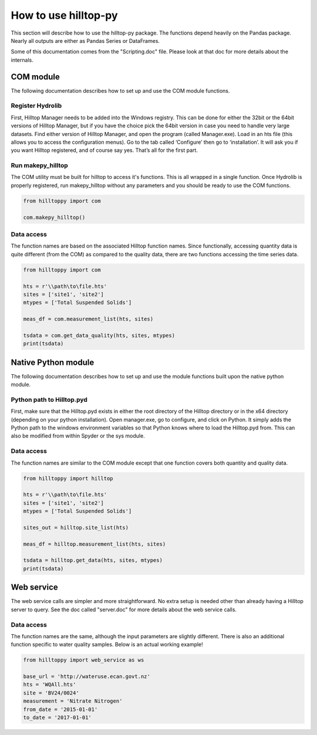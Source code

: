 How to use hilltop-py
=====================

This section will describe how to use the hilltop-py package. The functions depend heavily on the Pandas package. Nearly all outputs are either as Pandas Series or DataFrames.

Some of this documentation comes from the "Scripting.doc" file. Please look at that doc for more details about the internals.

COM module
------------
The following documentation describes how to set up and use the COM module functions.

Register Hydrolib
~~~~~~~~~~~~~~~~~
First, Hilltop Manager needs to be added into the Windows registry. This can be done for either the 32bit or the 64bit versions of Hilltop Manager, but if you have the choice pick the 64bit version in case you need to handle very large datasets. Find either version of Hilltop Manager,  and open the program (called Manager.exe). Load in an hts file (this allows you to access the configuration menus). Go to the tab called ‘Configure’ then go to ‘installation’. It will ask you if you want Hilltop registered, and of course say yes. That’s all for the first part.

Run makepy_hilltop
~~~~~~~~~~~~~~~~~~
The COM utility must be built for hilltop to access it's functions. This is all wrapped in a single function. Once Hydrolib is properly registered, run makepy_hilltop without any parameters and you should be ready to use the COM functions.

.. code-block:: python

  from hilltoppy import com

  com.makepy_hilltop()


Data access
~~~~~~~~~~~
The function names are based on the associated Hilltop function names. Since functionally, accessing quantity data is quite different (from the COM) as compared to the quality data, there are two functions accessing the time series data.

.. code-block:: python

  from hilltoppy import com

  hts = r'\\path\to\file.hts'
  sites = ['site1', 'site2']
  mtypes = ['Total Suspended Solids']

  meas_df = com.measurement_list(hts, sites)

  tsdata = com.get_data_quality(hts, sites, mtypes)
  print(tsdata)

Native Python module
--------------------
The following documentation describes how to set up and use the module functions built upon the native python module.

Python path to Hilltop.pyd
~~~~~~~~~~~~~~~~~~~~~~~~~~
First, make sure that the Hilltop.pyd exists in either the root directory of the Hilltop directory or in the x64 directory (depending on your python installation). Open manager.exe, go to configure, and click on Python. It simply adds the Python path to the windows environment variables so that Python knows where to load the Hilltop.pyd from. This can also be modified from within Spyder or the sys module.

Data access
~~~~~~~~~~~
The function names are similar to the COM module except that one function covers both quantity and quality data.

.. code-block:: python

  from hilltoppy import hilltop

  hts = r'\\path\to\file.hts'
  sites = ['site1', 'site2']
  mtypes = ['Total Suspended Solids']

  sites_out = hilltop.site_list(hts)

  meas_df = hilltop.measurement_list(hts, sites)

  tsdata = hilltop.get_data(hts, sites, mtypes)
  print(tsdata)


Web service
-----------
The web service calls are simpler and more straightforward. No extra setup is needed other than already having a Hilltop server to query. See the doc called "server.doc" for more details about the web service calls.

Data access
~~~~~~~~~~~
The function names are the same, although the input parameters are slightly different. There is also an additional function specific to water quality samples. Below is an actual working example!

.. code:: python

    from hilltoppy import web_service as ws

    base_url = 'http://wateruse.ecan.govt.nz'
    hts = 'WQAll.hts'
    site = 'BV24/0024'
    measurement = 'Nitrate Nitrogen'
    from_date = '2015-01-01'
    to_date = '2017-01-01'

.. ipython:: python
   :suppress:

   from hilltoppy import web_service as ws

   base_url = 'http://wateruse.ecan.govt.nz'
   hts = 'WQAll.hts'
   site = 'BV24/0024'
   measurement = 'Nitrate Nitrogen'
   from_date = '2015-01-01'
   to_date = '2017-01-01'

.. ipython:: python

  sites_out = ws.site_list(base_url, hts)
  sites_out[1:10]

  meas_df = ws.measurement_list(base_url, hts, site)
  meas_df.head()

  tsdata = ws.get_data(base_url, hts, site, measurement, from_date=from_date, to_date=to_date)
  tsdata.head()

  tsdata2, extra2 = ws.get_data(base_url, hts, site, measurement, parameters=True)
  tsdata2.head()
  extra2.head()

  tsdata3 = ws.get_data(base_url, hts, site, 'WQ Sample')
  tsdata3.head()

  wq_sample_df = ws.wq_sample_parameter_list(base_url, hts, site)
  wq_sample_df.head()

  # For debugging purposes - copy-paste output into internet browser
  url = ws.build_url(base_url, hts, 'MeasurementList', site)
  print(url)
